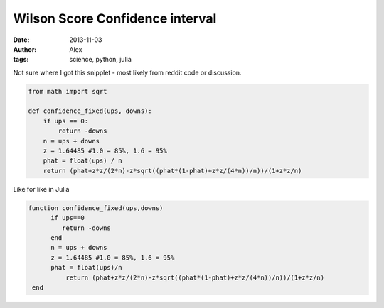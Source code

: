 Wilson Score Confidence interval
################################
:date: 2013-11-03
:author: Alex
:tags: science, python, julia

Not sure where I got this snipplet - most likely from reddit code or discussion.  

.. code:: python

	from math import sqrt

	def confidence_fixed(ups, downs):
	    if ups == 0:
	        return -downs
	    n = ups + downs
	    z = 1.64485 #1.0 = 85%, 1.6 = 95%
	    phat = float(ups) / n
	    return (phat+z*z/(2*n)-z*sqrt((phat*(1-phat)+z*z/(4*n))/n))/(1+z*z/n)	


Like for like in Julia

.. code:: julia

	 function confidence_fixed(ups,downs)
	       if ups==0
	          return -downs
	       end
	       n = ups + downs
	       z = 1.64485 #1.0 = 85%, 1.6 = 95%
	       phat = float(ups)/n
		   return (phat+z*z/(2*n)-z*sqrt((phat*(1-phat)+z*z/(4*n))/n))/(1+z*z/n)
	  end